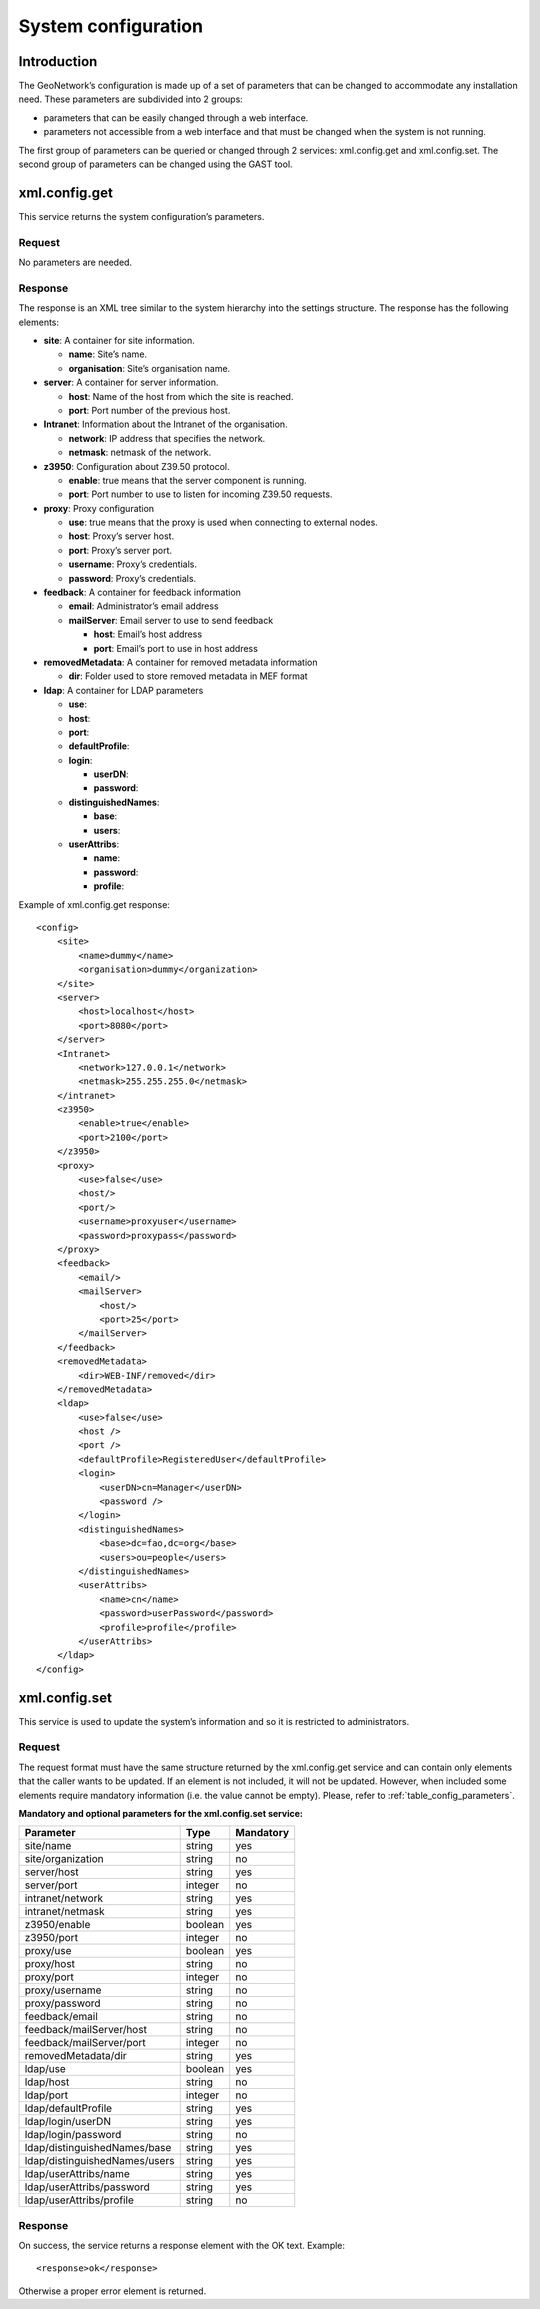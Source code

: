 .. _system_configuration:

System configuration
====================

Introduction
------------

The GeoNetwork’s configuration is made up of a set of parameters that can be
changed to accommodate any installation need. These parameters are subdivided
into 2 groups:

- parameters that can be easily changed through a web interface.

- parameters not accessible from a web interface and that must be
  changed when the system is not running.

The first group of parameters can be queried or changed through 2 services:
xml.config.get and xml.config.set. The second group of parameters can be
changed using the GAST tool.

xml.config.get
--------------

This service returns the system configuration’s parameters.

Request
```````

No parameters are needed.

Response
````````

The response is an XML tree similar to the system hierarchy into the
settings structure. The response has the
following elements:

- **site**: A container for site information.

  - **name**: Site’s name.
  - **organisation**: Site’s organisation name.

- **server**: A container for server information.

  - **host**: Name of the host from which the site is reached.
  - **port**: Port number of the previous host.

- **Intranet**: Information about the Intranet of the organisation.

  - **network**: IP address that specifies the network.
  - **netmask**: netmask of the network.

- **z3950**: Configuration about Z39.50 protocol.

  - **enable**: true means that the server component is running.
  - **port**: Port number to use to listen for incoming Z39.50
    requests.

- **proxy**: Proxy configuration

  - **use**: true means that the proxy is used when connecting to
    external nodes.
  - **host**: Proxy’s server host.
  - **port**: Proxy’s server port.
  - **username**: Proxy’s credentials.
  - **password**: Proxy’s credentials.

- **feedback**: A container for feedback information

  - **email**: Administrator’s email address
  - **mailServer**: Email server to use to send feedback

    - **host**: Email’s host address
    - **port**: Email’s port to use in host address

- **removedMetadata**: A container for removed metadata information

  - **dir**: Folder used to store removed metadata in MEF
    format

- **ldap**: A container for LDAP parameters

  - **use**:
  - **host**:
  - **port**:
  - **defaultProfile**:
  - **login**:

    - **userDN**:
    - **password**:

  - **distinguishedNames**:

    - **base**:
    - **users**:

  - **userAttribs**:

    - **name**:
    - **password**:
    - **profile**:

Example of xml.config.get response::

    <config>
        <site>
            <name>dummy</name>
            <organisation>dummy</organization>
        </site>
        <server>
            <host>localhost</host>
            <port>8080</port>
        </server>
        <Intranet>
            <network>127.0.0.1</network>
            <netmask>255.255.255.0</netmask>
        </intranet>
        <z3950>
            <enable>true</enable>
            <port>2100</port>
        </z3950>
        <proxy>
            <use>false</use>
            <host/>
            <port/>
            <username>proxyuser</username>
            <password>proxypass</password>
        </proxy>
        <feedback>
            <email/>
            <mailServer>
                <host/>
                <port>25</port>
            </mailServer>
        </feedback>
        <removedMetadata>
            <dir>WEB-INF/removed</dir>
        </removedMetadata>
        <ldap>
            <use>false</use>
            <host />
            <port />
            <defaultProfile>RegisteredUser</defaultProfile>
            <login>
                <userDN>cn=Manager</userDN>
                <password />
            </login>
            <distinguishedNames>
                <base>dc=fao,dc=org</base>
                <users>ou=people</users>
            </distinguishedNames>
            <userAttribs>
                <name>cn</name>
                <password>userPassword</password>
                <profile>profile</profile>
            </userAttribs>
        </ldap>
    </config>

xml.config.set
--------------

This service is used to update the system’s information and so it is
restricted to administrators.

Request
```````

The request format must have the same structure returned by the
xml.config.get service and can contain only elements
that the caller wants to be updated. If an element is not included, it will
not be updated. However, when included some elements require mandatory
information (i.e. the value cannot be empty). Please, refer to :ref:`table_config_parameters`.

.. _table_config_parameters:

**Mandatory and optional parameters for the xml.config.set service:**

=============================       ========            ==========
Parameter                           Type                Mandatory
=============================       ========            ==========
site/name                           string              yes
site/organization                   string              no
server/host                         string              yes
server/port                         integer             no
intranet/network                    string              yes
intranet/netmask                    string              yes
z3950/enable                        boolean             yes
z3950/port                          integer             no
proxy/use                           boolean             yes
proxy/host                          string              no
proxy/port                          integer             no
proxy/username                      string              no
proxy/password                      string              no
feedback/email                      string              no
feedback/mailServer/host            string              no
feedback/mailServer/port            integer             no
removedMetadata/dir                 string              yes
ldap/use                            boolean             yes
ldap/host                           string              no
ldap/port                           integer             no
ldap/defaultProfile                 string              yes
ldap/login/userDN                   string              yes
ldap/login/password                 string              no
ldap/distinguishedNames/base        string              yes
ldap/distinguishedNames/users       string              yes
ldap/userAttribs/name               string              yes
ldap/userAttribs/password           string              yes
ldap/userAttribs/profile            string              no
=============================       ========            ==========

Response
````````

On success, the service returns a response element with the OK text.
Example::

    <response>ok</response>

Otherwise a proper error element is returned.

